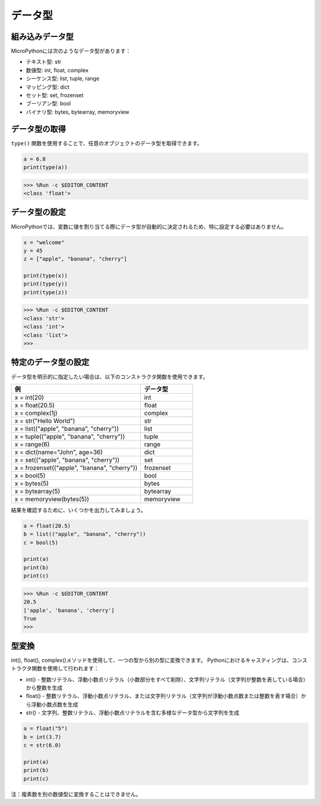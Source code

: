 データ型
===========

組み込みデータ型
---------------------
MicroPythonには次のようなデータ型があります：

* テキスト型: str
* 数値型: int, float, complex
* シーケンス型: list, tuple, range
* マッピング型: dict
* セット型: set, frozenset
* ブーリアン型: bool
* バイナリ型: bytes, bytearray, memoryview

データ型の取得
-----------------------------
``type()`` 関数を使用することで、任意のオブジェクトのデータ型を取得できます。



.. code-block:: python

    a = 6.8
    print(type(a))

>>> %Run -c $EDITOR_CONTENT
<class 'float'>

データ型の設定
----------------------
MicroPythonでは、変数に値を割り当てる際にデータ型が自動的に決定されるため、特に設定する必要はありません。



.. code-block:: python

    x = "welcome"
    y = 45
    z = ["apple", "banana", "cherry"]

    print(type(x))
    print(type(y))
    print(type(z))

>>> %Run -c $EDITOR_CONTENT
<class 'str'>
<class 'int'>
<class 'list'>
>>> 

特定のデータ型の設定
----------------------------------

データ型を明示的に指定したい場合は、以下のコンストラクタ関数を使用できます。

.. list-table:: 
    :widths: 25 10
    :header-rows: 1

    *   - 例
        - データ型
    *   - x = int(20)
        - int
    *   - x = float(20.5)
        - float
    *   - x = complex(1j)
        - complex
    *   - x = str("Hello World")
        - str
    *   - x = list(("apple", "banana", "cherry"))
        - list
    *   - x = tuple(("apple", "banana", "cherry"))
        - tuple
    *   - x = range(6)
        - range
    *   - x = dict(name="John", age=36)
        - dict
    *   - x = set(("apple", "banana", "cherry"))
        - set
    *   - x = frozenset(("apple", "banana", "cherry"))
        - frozenset
    *   - x = bool(5)
        - bool
    *   - x = bytes(5)
        - bytes
    *   - x = bytearray(5)
        - bytearray
    *   - x = memoryview(bytes(5))
        - memoryview

結果を確認するために、いくつかを出力してみましょう。



.. code-block:: python

    a = float(20.5)
    b = list(("apple", "banana", "cherry"))
    c = bool(5)

    print(a)
    print(b)
    print(c)

>>> %Run -c $EDITOR_CONTENT
20.5
['apple', 'banana', 'cherry']
True
>>> 

型変換
----------------
int(), float(), complex()メソッドを使用して、一つの型から別の型に変換できます。
Pythonにおけるキャスティングは、コンストラクタ関数を使用して行われます：

* int() - 整数リテラル、浮動小数点リテラル（小数部分をすべて削除）、文字列リテラル（文字列が整数を表している場合）から整数を生成
* float() - 整数リテラル、浮動小数点リテラル、または文字列リテラル（文字列が浮動小数点数または整数を表す場合）から浮動小数点数を生成
* str() - 文字列、整数リテラル、浮動小数点リテラルを含む多様なデータ型から文字列を生成



.. code-block:: python

    a = float("5")
    b = int(3.7)
    c = str(6.0)

    print(a)
    print(b)
    print(c)

注：複素数を別の数値型に変換することはできません。
